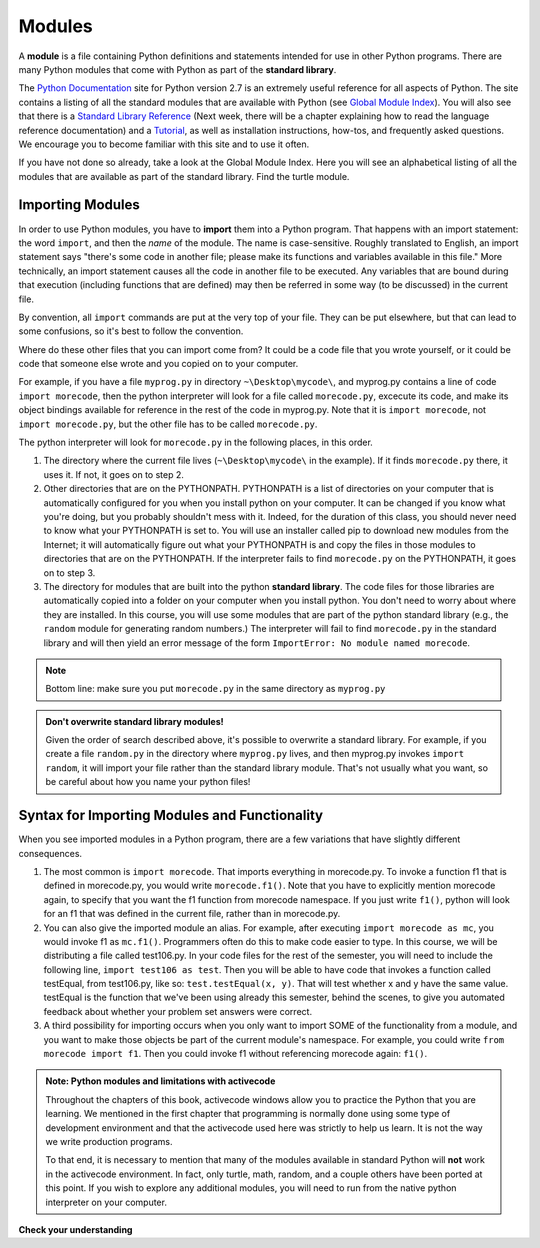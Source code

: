 ..  Copyright (C)  Brad Miller, David Ranum, Jeffrey Elkner, Peter Wentworth, Allen B. Downey, Chris
    Meyers, and Dario Mitchell.  Permission is granted to copy, distribute
    and/or modify this document under the terms of the GNU Free Documentation
    License, Version 1.3 or any later version published by the Free Software
    Foundation; with Invariant Sections being Forward, Prefaces, and
    Contributor List, no Front-Cover Texts, and no Back-Cover Texts.  A copy of
    the license is included in the section entitled "GNU Free Documentation
    License".

.. _modules_chap: 

Modules
=======

.. video:: inputvid
    :controls:
    :thumb: ../_static/modules.png

    http://media.interactivepython.org/thinkcsVideos/modules.mov
    http://media.interactivepython.org/thinkcsVideos/modules.webm

A **module** is a file containing Python definitions and statements intended for
use in other Python programs. There are many Python modules that come with
Python as part of the **standard library**. 

The  `Python Documentation <http://docs.python.org/2/>`_ site for Python version
2.7 is an extremely useful reference for all aspects of Python. The site
contains a listing of all the standard modules that are available with Python
(see `Global Module Index <http://docs.python.org/2/py-modindex.html>`_). You
will also see that there is a
`Standard Library Reference <http://docs.python.org/2/library/index.html>`_
(Next week, there will be a chapter explaining how to read the language
reference documentation) and a
`Tutorial <http://docs.python.org/2/tutorial/index.html>`_, as well as
installation instructions, how-tos, and frequently asked questions.  We
encourage you to become familiar with this site and to use it often.

If you have not done so already, take a look at the Global Module Index.  Here
you will see an alphabetical listing of all the modules that are available as
part of the standard library.  Find the turtle module.

Importing Modules
-----------------

In order to use Python modules, you have to **import** them into a Python program. That happens with an import statement: the word ``import``, and then the *name* of the module. The name is case-sensitive. Roughly translated to English, an import statement says "there's some code in another file; please make its functions and variables available in this file." More technically, an import statement causes all the code in another file to be executed. Any variables that are bound during that execution (including functions that are defined) may then be referred in some way (to be discussed) in the current file.

By convention, all ``import`` commands are put at the very top of your file. They can be put elsewhere, but that can lead to some confusions, so it's best to follow the convention.

Where do these other files that you can import come from? It could be a code file that you wrote yourself, or it could be code that someone else wrote and you copied on to your computer.

For example, if you have a file ``myprog.py`` in directory ``~\Desktop\mycode\``, and myprog.py contains a line of code ``import morecode``, then the python interpreter will look for a file called ``morecode.py``, excecute its code, and make its object bindings available for reference in the rest of the code in myprog.py. Note that it is ``import morecode``, not ``import morecode.py``, but the other file has to be called ``morecode.py``.

The python interpreter will look for ``morecode.py`` in the following places, in this order.

1. The directory where the current file lives (``~\Desktop\mycode\`` in the example). If it finds ``morecode.py`` there, it uses it. If not, it goes on to step 2.

2. Other directories that are on the PYTHONPATH. PYTHONPATH is a list of directories on your computer that is automatically configured for you when you install python on your computer. It can be changed if you know what you're doing, but you probably shouldn't mess with it. Indeed, for the duration of this class, you should never need to know what your PYTHONPATH is set to. You will use an installer called pip to download new modules from the Internet; it will automatically figure out what your PYTHONPATH is and copy the files in those modules to directories that are on the PYTHONPATH. If the interpreter fails to find ``morecode.py`` on the PYTHONPATH, it goes on to step 3.

3. The directory for modules that are built into the python **standard library**. The code files for those libraries are automatically copied into a folder on your computer when you install python. You don't need to worry about where they are installed. In this course, you will use some modules that are part of the python standard library (e.g., the ``random`` module for generating random numbers.) The interpreter will fail to find ``morecode.py`` in the standard library and will then yield an error message of the form ``ImportError: No module named morecode``.

.. note::

    Bottom line: make sure you put ``morecode.py`` in the same directory as ``myprog.py``

.. admonition:: Don't overwrite standard library modules!

    Given the order of search described above, it's possible to overwrite a standard library. For example, if you create a file ``random.py`` in the directory where ``myprog.py`` lives, and then myprog.py invokes ``import random``, it will import your file rather than the standard library module. That's not usually what you want, so be careful about how you name your python files!


Syntax for Importing Modules and Functionality
----------------------------------------------

When you see imported modules in a Python program, there are a few variations that have slightly different consequences.

1. The most common is  ``import morecode``. That imports everything in morecode.py. To invoke a function f1 that is defined in morecode.py, you would write ``morecode.f1()``. Note that you have to explicitly mention morecode again, to specify that you want the f1 function from morecode namespace. If you just write ``f1()``, python will look for an f1 that was defined in the current file, rather than in morecode.py.

2. You can also give the imported module an alias. For example, after executing ``import morecode as mc``, you would invoke f1 as ``mc.f1()``. Programmers often do this to make code easier to type. In this course, we will be distributing a file called test106.py. In your code files for the rest of the semester, you will need to include the following line, ``import test106 as test``. Then you will be able to have code that invokes a function called testEqual, from test106.py, like so: ``test.testEqual(x, y)``. That will test whether x and y have the same value. testEqual is the function that we've been using already this semester, behind the scenes, to give you automated feedback about whether your problem set answers were correct.

3. A third possibility for importing occurs when you only want to import SOME of the functionality from a module, and you want to make those objects be part of the current module's namespace. For example, you could write ``from morecode import f1``. Then you could invoke f1 without referencing morecode again: ``f1()``.


.. admonition:: Note: Python modules and limitations with activecode

   Throughout the chapters of this book, activecode windows allow you to practice the Python that you are learning.
   We mentioned in the first chapter that programming is normally done using some type of development
   environment and that the
   activecode used here was strictly to help us learn.  It is not the way we write production programs.

   To that end, it is necessary to mention that many of the  modules available in standard Python
   will **not** work in the activecode environment.  In fact, only turtle, math, random, and a couple others have been
   ported at this point.  If you wish to explore any
   additional modules, you will need to run from the native python interpreter on your computer.

**Check your understanding**

.. mchoicemf:: question4_1_1
   :answer_a: A file containing Python definitions and statements intended for use in other Python programs.
   :answer_b: A separate block of code within a program.
   :answer_c: One line of code in a program.
   :answer_d: A file that contains documentation about functions in Python.
   :correct: a
   :feedback_a: A module can be reused in different programs.
   :feedback_b: While a module is separate block of code, it is separate from a program.
   :feedback_c: The call to a feature within a module may be one line of code, but modules are usually multiple lines of code separate from the program
   :feedback_d: Each module has its own documentation, but the module itself is more than just documentation.

   In Python a module is:

.. mchoicemf:: question4_1_2
   :answer_a: Go to the Python Documentation site.
   :answer_b: Look at the import statements of the program you are working with or writing.
   :answer_c: Ask the professor.
   :answer_d: Look in this textbook.
   :correct: a
   :feedback_a: The site contains a listing of all the standard modules that are available with Python.
   :feedback_b: The import statements only tell you what modules are currently being used in the program, not how to use them or what they contain.
   :feedback_c: While the professor knows a subset of the modules available in Python, chances are the professor will have to look up the available modules just like you would.
   :feedback_d: This book only explains a portion of the modules available.  For a full listing you should look elsewhere.

   To find out information on the standard modules available with Python you should:

.. mchoicemf:: question4_1_3
   :answer_a: True
   :answer_b: False
   :correct: b
   :feedback_a: Only turtle, math, and random have been ported to work in activecode at this time.
   :feedback_b: Only turtle, math, and random have been ported to work in activecode at this time.

   True / False:  All standard Python modules will work in activecode.




